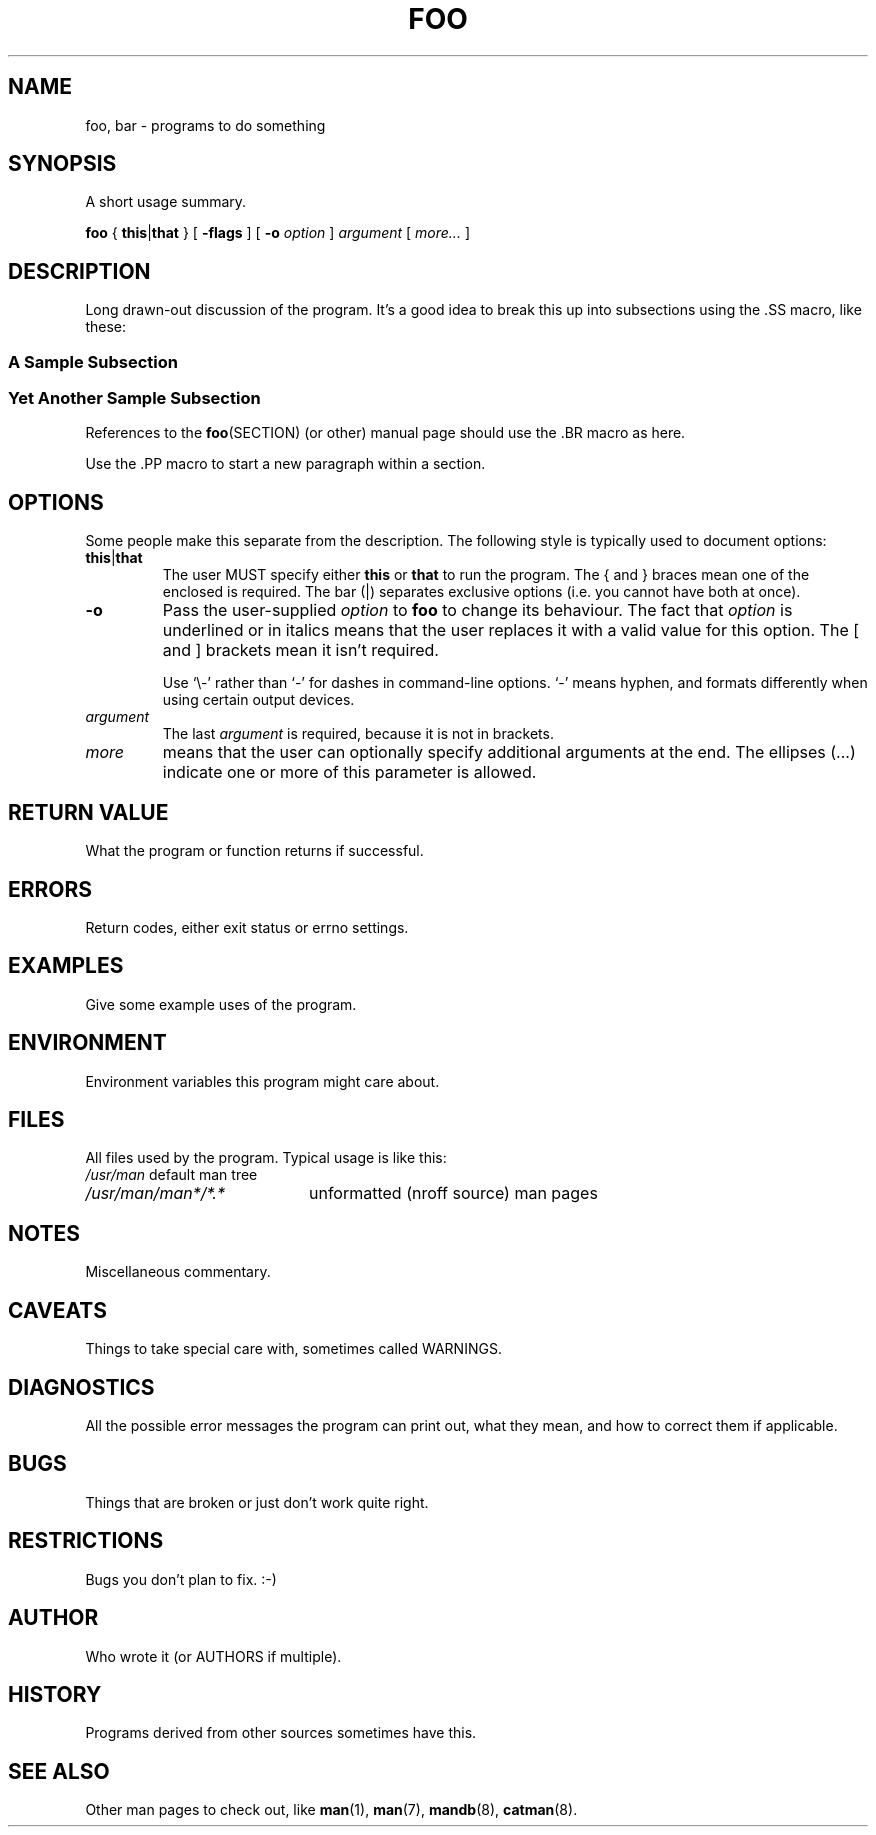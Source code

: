 .\" GROFF official example of man macros
.\" In .TH, FOO should be all caps, SECTION should be 1-8, maybe w/ subsection
.\" other parms are allowed: see man(7), man(1)
.\"
.\" This template provided by Tom Christiansen <tchrist@jhereg.perl.com>.
.\"
.TH FOO SECTION
.SH NAME
foo, bar \- programs to do something
.SH SYNOPSIS
A short usage summary.
.PP
.B foo
{
.BR this | that
}
[
.B -flags
]
[
.B \-o
.I option
]
.I argument
[
.I more...
]
.SH DESCRIPTION
.\" Putting a newline after each sentence can generate better output.
Long drawn-out discussion of the program.
It's a good idea to break this up into subsections using the .SS macro,
like these:
.SS "A Sample Subsection"
.SS "Yet Another Sample Subsection"
References to the
.BR foo (SECTION)
(or other) manual page should use the .BR macro as here.
.PP
Use the .PP macro to start a new paragraph within a section.
.SH OPTIONS
Some people make this separate from the description.
The following style is typically used to document options:
.TP
.BR this | that
The user MUST specify either
.B this
or
.B that
to run the program.
The { and } braces mean one of the enclosed is required.
The bar (|) separates exclusive options (i.e. you cannot have both at once).
.TP
.B \-o
Pass the user-supplied
.I option
to
.B foo
to change its behaviour.
The fact that
.I option
is underlined or in italics means that the user replaces it with a valid
value for this option.
The [ and ] brackets mean it isn't required.
.IP
Use \(oq\e-\(cq rather than \(oq-\(cq for dashes in command-line options.
\(oq-\(cq means hyphen, and formats differently when using certain output
devices.
.TP
.I argument
The last
.I argument
is required, because it is not in brackets.
.TP
.I more
means that the user can optionally specify additional arguments at the end.
The ellipses (...) indicate one or more of this parameter is allowed.
.SH "RETURN VALUE"
What the program or function returns if successful.
.SH ERRORS
Return codes, either exit status or errno settings.
.SH EXAMPLES
Give some example uses of the program.
.SH ENVIRONMENT
Environment variables this program might care about.
.SH FILES
All files used by the program.
Typical usage is like this:
.br
.nf
.\" set tabstop to longest possible filename, plus a wee bit
.ta \w'/usr/lib/perl/getopts.pl   'u
\fI/usr/man\fR	default man tree
\fI/usr/man/man*/*.*\fR	unformatted (nroff source) man pages
.SH NOTES
Miscellaneous commentary.
.SH CAVEATS
Things to take special care with, sometimes called WARNINGS.
.SH DIAGNOSTICS
All the possible error messages the program can print out,
what they mean, and how to correct them if applicable.
.SH BUGS
Things that are broken or just don't work quite right.
.SH RESTRICTIONS
Bugs you don't plan to fix. :-)
.SH AUTHOR
Who wrote it (or AUTHORS if multiple).
.SH HISTORY
Programs derived from other sources sometimes have this.
.SH "SEE ALSO"
.\" Always quote multiple words for .SH
Other man pages to check out, like
.BR man (1),
.BR man (7),
.BR mandb (8),
.BR catman (8).
